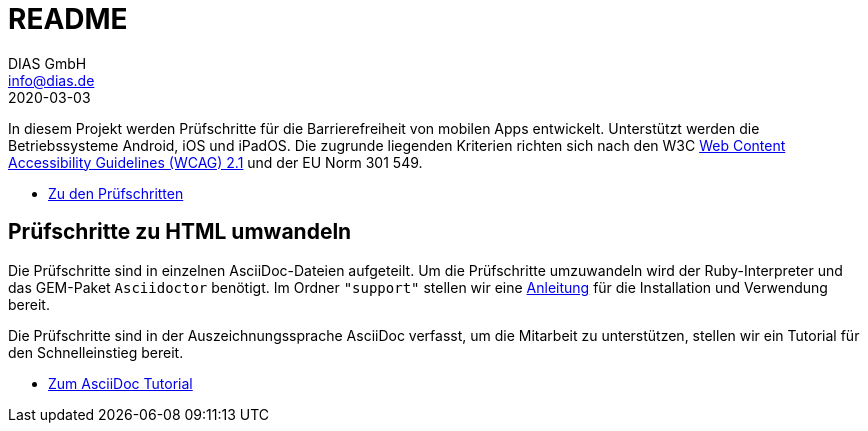 = README
DIAS GmbH <info@dias.de>
2020-03-03
:lang: de

In diesem Projekt werden Prüfschritte für die Barrierefreiheit von mobilen Apps
entwickelt.
Unterstützt werden die Betriebssysteme Android, iOS und iPadOS.
Die zugrunde liegenden Kriterien richten sich nach den W3C
https://www.w3.org/TR/WCAG21/[Web Content Accessibility Guidelines (WCAG) 2.1]
und der EU Norm 301 549.

* link:Prüfschritte/de/[Zu den Prüfschritten]

== Prüfschritte zu HTML umwandeln

Die Prüfschritte sind in einzelnen AsciiDoc-Dateien aufgeteilt.
Um die Prüfschritte umzuwandeln wird der Ruby-Interpreter und das GEM-Paket
`Asciidoctor` benötigt.
Im Ordner `"support"` stellen wir eine <<support/convert2html.adoc#,Anleitung>> für die Installation und Verwendung bereit.

Die Prüfschritte sind in der Auszeichnungssprache AsciiDoc verfasst, um die
Mitarbeit zu unterstützen, stellen wir ein Tutorial für den Schnelleinstieg
bereit.

* <<support/AsciiDoc Tutorial.adoc#, Zum AsciiDoc Tutorial>>